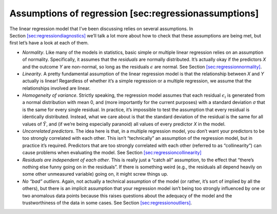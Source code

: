 .. sectionauthor:: `Danielle J. Navarro <https://djnavarro.net/>`_ and `David R. Foxcroft <https://www.davidfoxcroft.com/>`_

Assumptions of regression [sec:regressionassumptions]
-----------------------------------------------------

The linear regression model that I’ve been discussing relies on several
assumptions. In
Section `[sec:regressiondiagnostics] <#sec:regressiondiagnostics>`__
we’ll talk a lot more about how to check that these assumptions are
being met, but first let’s have a look at each of them.

-  *Normality*. Like many of the models in statistics, basic simple or
   multiple linear regression relies on an assumption of normality.
   Specifically, it assumes that the *residuals* are normally
   distributed. It’s actually okay if the predictors *X* and the
   outcome *Y* are non-normal, so long as the residuals
   :math:`\epsilon` are normal. See
   Section `[sec:regressionnormality] <#sec:regressionnormality>`__.

-  *Linearity*. A pretty fundamental assumption of the linear regression
   model is that the relationship between *X* and *Y*
   actually is linear! Regardless of whether it’s a simple regression or
   a multiple regression, we assume that the relationships involved are
   linear.

-  *Homogeneity of variance*. Strictly speaking, the regression model
   assumes that each residual :math:`\epsilon_i` is generated from a
   normal distribution with mean 0, and (more importantly for the
   current purposes) with a standard deviation *σ* that is
   the same for every single residual. In practice, it’s impossible to
   test the assumption that every residual is identically distributed.
   Instead, what we care about is that the standard deviation of the
   residual is the same for all values of :math:`\hat{Y}`, and (if we’re
   being especially paranoid) all values of every predictor *X* in
   the model.

-  *Uncorrelated predictors*. The idea here is that, in a multiple
   regression model, you don’t want your predictors to be too strongly
   correlated with each other. This isn’t “technically” an assumption of
   the regression model, but in practice it’s required. Predictors that
   are too strongly correlated with each other (referred to as
   “collinearity”) can cause problems when evaluating the model. See
   Section `[sec:regressioncollinearity] <#sec:regressioncollinearity>`__

-  *Residuals are independent of each other*. This is really just a
   “catch all” assumption, to the effect that “there’s nothing else
   funny going on in the residuals”. If there is something weird (e.g.,
   the residuals all depend heavily on some other unmeasured variable)
   going on, it might screw things up.

-  *No “bad” outliers*. Again, not actually a technical assumption of
   the model (or rather, it’s sort of implied by all the others), but
   there is an implicit assumption that your regression model isn’t
   being too strongly influenced by one or two anomalous data points
   because this raises questions about the adequacy of the model and the
   trustworthiness of the data in some cases. See
   Section `[sec:regressionoutliers] <#sec:regressionoutliers>`__.
